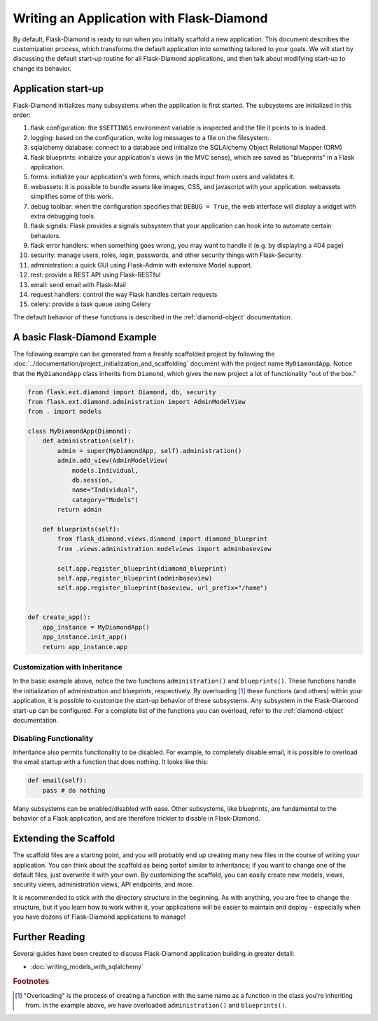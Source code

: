 Writing an Application with Flask-Diamond
=========================================

By default, Flask-Diamond is ready to run when you initially scaffold a new application.  This document describes the customization process, which transforms the default application into something tailored to your goals.  We will start by discussing the default start-up routine for all Flask-Diamond applications, and then talk about modifying start-up to change its behavior.

Application start-up
--------------------

Flask-Diamond initializes many subsystems when the application is first started.  The subsystems are initialized in this order:

#. flask configuration: the ``$SETTINGS`` environment variable is inspected and the file it points to is loaded.
#. logging: based on the configuration, write log messages to a file on the filesystem.
#. sqlalchemy database: connect to a database and initialize the SQLAlchemy Object Relational Mapper (ORM)
#. flask blueprints: initialize your application's views (in the MVC sense), which are saved as "blueprints" in a Flask application.
#. forms: initialize your application's web forms, which reads input from users and validates it.
#. webassets: it is possible to bundle assets like images, CSS, and javascript with your application.  webassets simplifies some of this work.
#. debug toolbar: when the configuration specifies that ``DEBUG = True``, the web interface will display a widget with extra debugging tools.
#. flask signals: Flask provides a signals subsystem that your application can hook into to automate certain behaviors.
#. flask error handlers: when something goes wrong, you may want to handle it (e.g. by displaying a 404 page)
#. security: manage users, roles, login, passwords, and other security things with Flask-Security.
#. administration: a quick GUI using Flask-Admin with extensive Model support.
#. rest: provide a REST API using Flask-RESTful
#. email: send email with Flask-Mail
#. request handlers: control the way Flask handles certain requests
#. celery: provide a task queue using Celery

The default behavior of these functions is described in the :ref:`diamond-object` documentation.

A basic Flask-Diamond Example
-----------------------------

The following example can be generated from a freshly scaffolded project by following the :doc:`../documentation/project_initialization_and_scaffolding` document with the project name ``MyDiamondApp``.  Notice that the ``MyDiamondApp`` class inherits from ``Diamond``, which gives the new project a lot of functionality "out of the box."

.. code-block:: python

    from flask.ext.diamond import Diamond, db, security
    from flask.ext.diamond.administration import AdminModelView
    from . import models

    class MyDiamondApp(Diamond):
        def administration(self):
            admin = super(MyDiamondApp, self).administration()
            admin.add_view(AdminModelView(
                models.Individual,
                db.session,
                name="Individual",
                category="Models")
            return admin

        def blueprints(self):
            from flask_diamond.views.diamond import diamond_blueprint
            from .views.administration.modelviews import adminbaseview

            self.app.register_blueprint(diamond_blueprint)
            self.app.register_blueprint(adminbaseview)
            self.app.register_blueprint(baseview, url_prefix="/home")


    def create_app():
        app_instance = MyDiamondApp()
        app_instance.init_app()
        return app_instance.app

Customization with Inheritance
^^^^^^^^^^^^^^^^^^^^^^^^^^^^^^

In the basic example above, notice the two functions ``administration()`` and ``blueprints()``.  These functions handle the initialization of administration and blueprints, respectively.  By overloading [#f1]_ these functions (and others) within your application, it is possible to customize the start-up behavior of these subsystems.  Any subsystem in the Flask-Diamond start-up can be configured.  For a complete list of the functions you can overload, refer to the :ref:`diamond-object` documentation.

Disabling Functionality
^^^^^^^^^^^^^^^^^^^^^^^

Inheritance also permits functionality to be disabled.  For example, to completely disable email, it is possible to overload the email startup with a function that does nothing.  It looks like this:

.. code-block:: python

    def email(self):
        pass # do nothing

Many subsystems can be enabled/disabled with ease.  Other subsystems, like blueprints, are fundamental to the behavior of a Flask application, and are therefore trickier to disable in Flask-Diamond.

Extending the Scaffold
----------------------

The scaffold files are a starting point, and you will probably end up creating many new files in the course of writing your application.  You can think about the scaffold as being sortof similar to inheritance; if you want to change one of the default files, just overwrite it with your own.  By customizing the scaffold, you can easily create new models, views, security views, administration views, API endpoints, and more.

It is recommended to stick with the directory structure in the beginning.  As with anything, you are free to change the structure, but if you learn how to work within it, your applications will be easier to maintain and deploy - especially when you have dozens of Flask-Diamond applications to manage!

Further Reading
---------------

Several guides have been created to discuss Flask-Diamond application building in greater detail:

- :doc:`writing_models_with_sqlalchemy`
.. - :doc:`writing_a_gui_with_flask-admin`

.. rubric:: Footnotes

.. [#f1] "Overloading" is the process of creating a function with the same name as a function in the class you're inheriting from.  In the example above, we have overloaded ``administration()`` and ``blueprints()``.